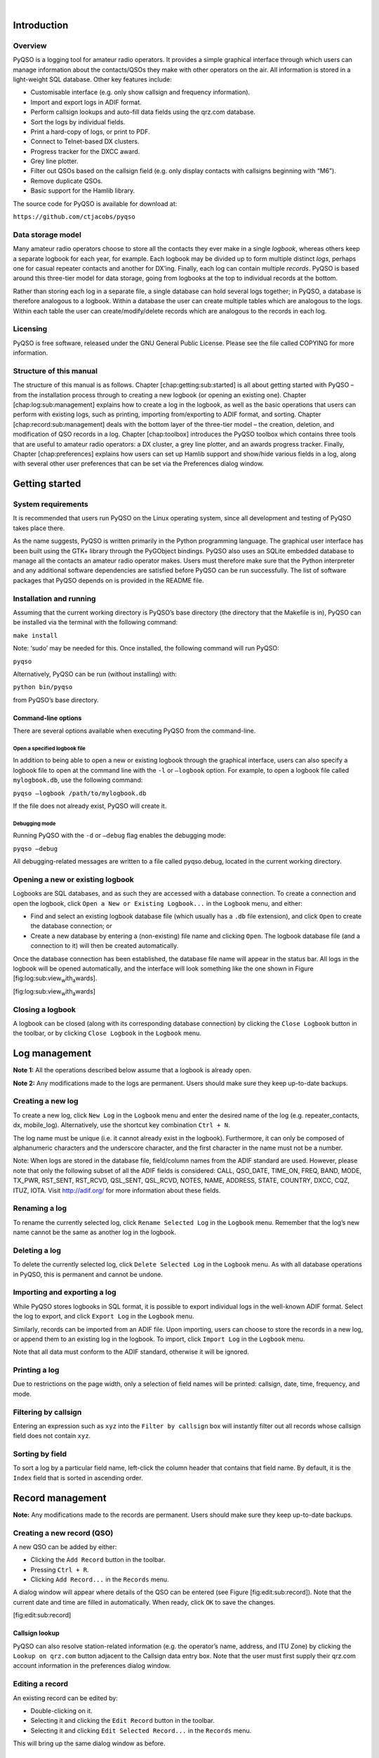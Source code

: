 | 

Introduction
============

Overview
--------

PyQSO is a logging tool for amateur radio operators. It provides a
simple graphical interface through which users can manage information
about the contacts/QSOs they make with other operators on the air. All
information is stored in a light-weight SQL database. Other key features
include:

-  Customisable interface (e.g. only show callsign and frequency
   information).

-  Import and export logs in ADIF format.

-  Perform callsign lookups and auto-fill data fields using the qrz.com
   database.

-  Sort the logs by individual fields.

-  Print a hard-copy of logs, or print to PDF.

-  Connect to Telnet-based DX clusters.

-  Progress tracker for the DXCC award.

-  Grey line plotter.

-  Filter out QSOs based on the callsign field (e.g. only display
   contacts with callsigns beginning with “M6”).

-  Remove duplicate QSOs.

-  Basic support for the Hamlib library.

The source code for PyQSO is available for download at:

``https://github.com/ctjacobs/pyqso``

Data storage model
------------------

Many amateur radio operators choose to store all the contacts they ever
make in a single *logbook*, whereas others keep a separate logbook for
each year, for example. Each logbook may be divided up to form multiple
distinct *logs*, perhaps one for casual repeater contacts and another
for DX’ing. Finally, each log can contain multiple *records*. PyQSO is
based around this three-tier model for data storage, going from logbooks
at the top to individual records at the bottom.

Rather than storing each log in a separate file, a single database can
hold several logs together; in PyQSO, a database is therefore analogous
to a logbook. Within a database the user can create multiple tables
which are analogous to the logs. Within each table the user can
create/modify/delete records which are analogous to the records in each
log.

Licensing
---------

PyQSO is free software, released under the GNU General Public License.
Please see the file called COPYING for more information.

Structure of this manual
------------------------

The structure of this manual is as follows. Chapter
[chap:getting:sub:`s`\ tarted] is all about getting started with PyQSO –
from the installation process through to creating a new logbook (or
opening an existing one). Chapter [chap:log:sub:`m`\ anagement] explains
how to create a log in the logbook, as well as the basic operations that
users can perform with existing logs, such as printing, importing
from/exporting to ADIF format, and sorting. Chapter
[chap:record:sub:`m`\ anagement] deals with the bottom layer of the
three-tier model – the creation, deletion, and modification of QSO
records in a log. Chapter [chap:toolbox] introduces the PyQSO toolbox
which contains three tools that are useful to amateur radio operators: a
DX cluster, a grey line plotter, and an awards progress tracker.
Finally, Chapter [chap:preferences] explains how users can set up Hamlib
support and show/hide various fields in a log, along with several other
user preferences that can be set via the Preferences dialog window.

Getting started
===============

System requirements
-------------------

It is recommended that users run PyQSO on the Linux operating system,
since all development and testing of PyQSO takes place there.

As the name suggests, PyQSO is written primarily in the Python
programming language. The graphical user interface has been built using
the GTK+ library through the PyGObject bindings. PyQSO also uses an
SQLite embedded database to manage all the contacts an amateur radio
operator makes. Users must therefore make sure that the Python
interpreter and any additional software dependencies are satisfied
before PyQSO can be run successfully. The list of software packages that
PyQSO depends on is provided in the README file.

Installation and running
------------------------

Assuming that the current working directory is PyQSO’s base directory
(the directory that the Makefile is in), PyQSO can be installed via the
terminal with the following command:

``make install``

Note: ‘sudo’ may be needed for this. Once installed, the following
command will run PyQSO:

``pyqso``

Alternatively, PyQSO can be run (without installing) with:

``python bin/pyqso``

from PyQSO’s base directory.

Command-line options
~~~~~~~~~~~~~~~~~~~~

There are several options available when executing PyQSO from the
command-line.

Open a specified logbook file
^^^^^^^^^^^^^^^^^^^^^^^^^^^^^

In addition to being able to open a new or existing logbook through the
graphical interface, users can also specify a logbook file to open at
the command line with the ``-l`` or ``–logbook`` option. For example, to
open a logbook file called ``mylogbook.db``, use the following command:

``pyqso –logbook /path/to/mylogbook.db``

If the file does not already exist, PyQSO will create it.

Debugging mode
^^^^^^^^^^^^^^

Running PyQSO with the ``-d`` or ``–debug`` flag enables the debugging
mode:

``pyqso –debug``

All debugging-related messages are written to a file called pyqso.debug,
located in the current working directory.

Opening a new or existing logbook
---------------------------------

Logbooks are SQL databases, and as such they are accessed with a
database connection. To create a connection and open the logbook, click
``Open a New or Existing Logbook...`` in the ``Logbook`` menu, and
either:

-  Find and select an existing logbook database file (which usually has
   a ``.db`` file extension), and click ``Open`` to create the database
   connection; or

-  Create a new database by entering a (non-existing) file name and
   clicking ``Open``. The logbook database file (and a connection to it)
   will then be created automatically.

Once the database connection has been established, the database file
name will appear in the status bar. All logs in the logbook will be
opened automatically, and the interface will look something like the one
shown in Figure [fig:log:sub:`v`\ iew\ :sub:`w`\ ith\ :sub:`a`\ wards].

|The PyQSO main window, showing the records in a log called
``repeater_contacts``, and the awards tool in the toolbox below it.|
[fig:log:sub:`v`\ iew\ :sub:`w`\ ith\ :sub:`a`\ wards]

Closing a logbook
-----------------

A logbook can be closed (along with its corresponding database
connection) by clicking the ``Close Logbook`` button in the toolbar, or
by clicking ``Close Logbook`` in the ``Logbook`` menu.

Log management
==============

**Note 1:** All the operations described below assume that a logbook is
already open.

**Note 2:** Any modifications made to the logs are permanent. Users
should make sure they keep up-to-date backups.

Creating a new log
------------------

To create a new log, click ``New Log`` in the ``Logbook`` menu and enter
the desired name of the log (e.g. repeater\_contacts, dx, mobile\_log).
Alternatively, use the shortcut key combination ``Ctrl + N``.

The log name must be unique (i.e. it cannot already exist in the
logbook). Furthermore, it can only be composed of alphanumeric
characters and the underscore character, and the first character in the
name must not be a number.

Note: When logs are stored in the database file, field/column names from
the ADIF standard are used. However, please note that only the following
subset of all the ADIF fields is considered: CALL, QSO\_DATE, TIME\_ON,
FREQ, BAND, MODE, TX\_PWR, RST\_SENT, RST\_RCVD, QSL\_SENT, QSL\_RCVD,
NOTES, NAME, ADDRESS, STATE, COUNTRY, DXCC, CQZ, ITUZ, IOTA. Visit
http://adif.org/ for more information about these fields.

Renaming a log
--------------

To rename the currently selected log, click ``Rename Selected Log`` in
the ``Logbook`` menu. Remember that the log’s new name cannot be the
same as another log in the logbook.

Deleting a log
--------------

To delete the currently selected log, click ``Delete Selected Log`` in
the ``Logbook`` menu. As with all database operations in PyQSO, this is
permanent and cannot be undone.

Importing and exporting a log
-----------------------------

While PyQSO stores logbooks in SQL format, it is possible to export
individual logs in the well-known ADIF format. Select the log to export,
and click ``Export Log`` in the ``Logbook`` menu.

Similarly, records can be imported from an ADIF file. Upon importing,
users can choose to store the records in a new log, or append them to an
existing log in the logbook. To import, click ``Import Log`` in the
``Logbook`` menu.

Note that all data must conform to the ADIF standard, otherwise it will
be ignored.

Printing a log
--------------

Due to restrictions on the page width, only a selection of field names
will be printed: callsign, date, time, frequency, and mode.

Filtering by callsign
---------------------

Entering an expression such as ``xyz`` into the ``Filter by callsign``
box will instantly filter out all records whose callsign field does not
contain ``xyz``.

Sorting by field
----------------

To sort a log by a particular field name, left-click the column header
that contains that field name. By default, it is the ``Index`` field
that is sorted in ascending order.

Record management
=================

**Note:** Any modifications made to the records are permanent. Users
should make sure they keep up-to-date backups.

Creating a new record (QSO)
---------------------------

A new QSO can be added by either:

-  Clicking the ``Add Record`` button in the toolbar.

-  Pressing ``Ctrl + R``.

-  Clicking ``Add Record...`` in the ``Records`` menu.

A dialog window will appear where details of the QSO can be entered (see
Figure [fig:edit:sub:`r`\ ecord]). Note that the current date and time
are filled in automatically. When ready, click ``OK`` to save the
changes.

|Record dialog used to add new records and edit existing ones.|
[fig:edit:sub:`r`\ ecord]

Callsign lookup
~~~~~~~~~~~~~~~

PyQSO can also resolve station-related information (e.g. the operator’s
name, address, and ITU Zone) by clicking the ``Lookup on qrz.com``
button adjacent to the Callsign data entry box. Note that the user must
first supply their qrz.com account information in the preferences dialog
window.

Editing a record
----------------

An existing record can be edited by:

-  Double-clicking on it.

-  Selecting it and clicking the ``Edit Record`` button in the toolbar.

-  Selecting it and clicking ``Edit Selected Record...`` in the
   ``Records`` menu.

This will bring up the same dialog window as before.

Deleting a record
-----------------

An existing record can be deleted by:

-  Selecting it and clicking the ``Delete Record`` button in the
   toolbar.

-  Selecting it and pressing the ``Delete`` key.

-  Selecting it and clicking ``Delete Selected Record...`` in the
   ``Records`` menu.

Removing duplicate records
--------------------------

PyQSO can find and delete duplicate records in a log. A record is a
duplicate of another if its data in the Callsign, Date, Time, Frequency,
and Mode fields are the same. Click ``Remove Duplicate Records`` in the
``Records`` menu.

Toolbox
=======

The toolbox is hidden by default. To show it, click ``Toolbox`` in the
``View`` menu.

DX cluster
----------

A DX cluster is essentially a server through which amateur radio
operators can report and receive updates about QSOs that are in progress
across the bands. PyQSO is able to connect to a DX cluster that operates
using the Telnet protocol to provide a text-based alert service. As a
result of the many different Telnet-based software products that DX
clusters run, PyQSO currently outputs the raw data received from the DX
cluster rather than trying to parse it in some way.

Click on the ``Connect to Telnet Server`` button and enter the DX server
details in the dialog that appears. If no port is specified, PyQSO will
use the default value of 23. A username and password may also need to be
supplied. Once connected, the server output will appear in the DX
cluster frame (see Figure [fig:dx:sub:`c`\ luster]). A command can also
be sent to the server by typing it into the entry box and clicking the
adjacent ``Send Command`` button.

|The DX cluster frame.| [fig:dx:sub:`c`\ luster]

Grey line
---------

The grey line tool (see Figure [fig:grey:sub:`l`\ ine]) can be used to
check which parts of the world are in darkness. The position of the grey
line is automatically updated every 30 minutes.

|The grey line tool.| [fig:grey:sub:`l`\ ine]

Awards
------

The awards progress tracker (see Figure [fig:awards]) updates its data
each time a record is added, deleted, or modified. Currently only the
DXCC award is supported (visit http://www.arrl.org/dxcc for more
information).

|The award progress tracker.| [fig:awards]

Preferences
===========

PyQSO user preferences are stored in a configuration file located at
``~/.pyqso.ini``, where ``~`` denotes the user’s home directory.

General
-------

Under the ``General`` tab, the user can choose to show the toolbox (see
Chapter [chap:toolbox]) when PyQSO is started.

The user can also enter their login details to access the qrz.com
database. Note that these details are currently stored in plain text
(unencrypted) format.

View
----

Not all the available fields have to be displayed in the logbook. The
user can choose to hide a subset of them by unchecking them in the
``View`` tab. PyQSO must be restarted in order for any changes to take
effect.

Hamlib support
--------------

PyQSO features rudimentary support for the Hamlib library. The name and
path of the radio device connected to the user’s computer can be
specified in the ``Hamlib`` tab of the preferences dialog. Upon adding a
new record to the log, PyQSO will use Hamlib to retrieve the current
frequency that the radio device is set to and automatically fill in the
Frequency field.

.. |The PyQSO main window, showing the records in a log called ``repeater_contacts``, and the awards tool in the toolbox below it.| image:: images/log_with_awards.png
.. |Record dialog used to add new records and edit existing ones.| image:: images/edit_record.png
.. |The DX cluster frame.| image:: images/dx_cluster.png
.. |The grey line tool.| image:: images/grey_line.png
.. |The award progress tracker.| image:: images/awards.png
